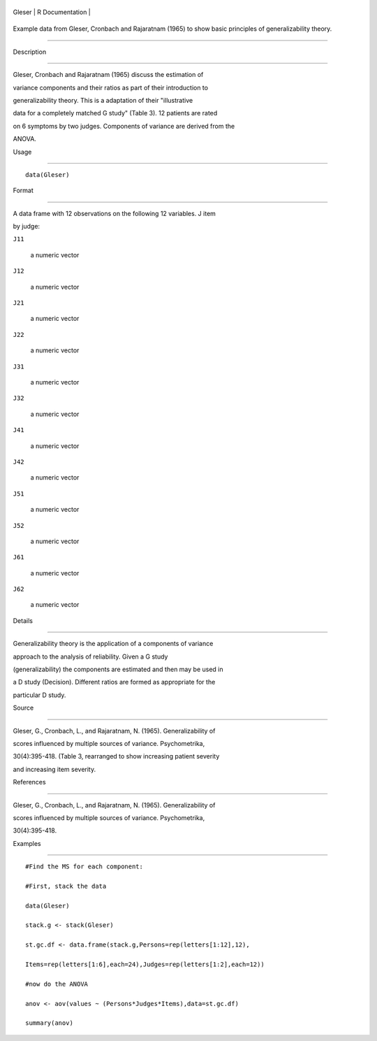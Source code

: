 +----------+-------------------+
| Gleser   | R Documentation   |
+----------+-------------------+

Example data from Gleser, Cronbach and Rajaratnam (1965) to show basic principles of generalizability theory.
-------------------------------------------------------------------------------------------------------------

Description
~~~~~~~~~~~

Gleser, Cronbach and Rajaratnam (1965) discuss the estimation of
variance components and their ratios as part of their introduction to
generalizability theory. This is a adaptation of their "illustrative
data for a completely matched G study" (Table 3). 12 patients are rated
on 6 symptoms by two judges. Components of variance are derived from the
ANOVA.

Usage
~~~~~

::

    data(Gleser)

Format
~~~~~~

A data frame with 12 observations on the following 12 variables. J item
by judge:

``J11``
    a numeric vector

``J12``
    a numeric vector

``J21``
    a numeric vector

``J22``
    a numeric vector

``J31``
    a numeric vector

``J32``
    a numeric vector

``J41``
    a numeric vector

``J42``
    a numeric vector

``J51``
    a numeric vector

``J52``
    a numeric vector

``J61``
    a numeric vector

``J62``
    a numeric vector

Details
~~~~~~~

Generalizability theory is the application of a components of variance
approach to the analysis of reliability. Given a G study
(generalizability) the components are estimated and then may be used in
a D study (Decision). Different ratios are formed as appropriate for the
particular D study.

Source
~~~~~~

Gleser, G., Cronbach, L., and Rajaratnam, N. (1965). Generalizability of
scores influenced by multiple sources of variance. Psychometrika,
30(4):395-418. (Table 3, rearranged to show increasing patient severity
and increasing item severity.

References
~~~~~~~~~~

Gleser, G., Cronbach, L., and Rajaratnam, N. (1965). Generalizability of
scores influenced by multiple sources of variance. Psychometrika,
30(4):395-418.

Examples
~~~~~~~~

::

    #Find the MS for each component:
    #First, stack the data
    data(Gleser)
    stack.g <- stack(Gleser)
    st.gc.df <- data.frame(stack.g,Persons=rep(letters[1:12],12),
    Items=rep(letters[1:6],each=24),Judges=rep(letters[1:2],each=12))
    #now do the ANOVA
    anov <- aov(values ~ (Persons*Judges*Items),data=st.gc.df)
    summary(anov)
